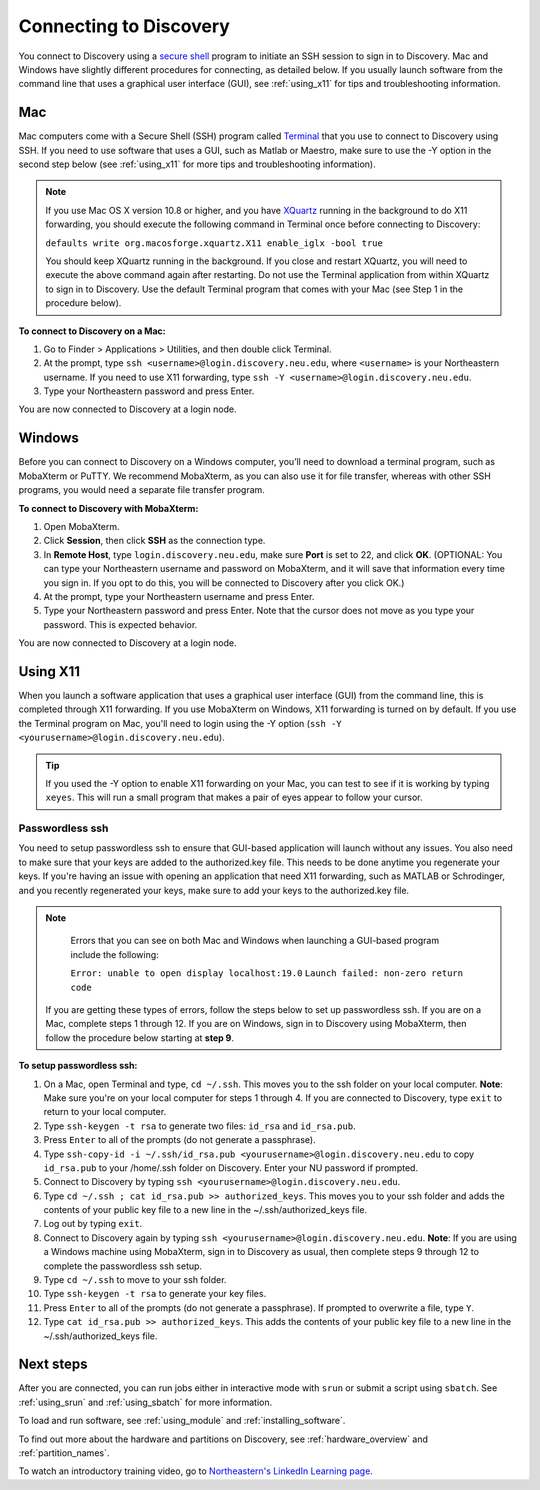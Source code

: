 *************************
Connecting to Discovery
*************************
You connect to Discovery using a `secure shell <https://www.ssh.com/ssh/protocol/>`_ program to initiate an SSH session to
sign in to Discovery. Mac and Windows have slightly different procedures for connecting, as detailed below. If you usually launch software
from the command line that uses a graphical user interface (GUI), see :ref:`using_x11` for tips and troubleshooting information.

.. 2FA Authentication with DUO
.. ============================
.. When you connect to Discovery you are required to complete two-factor authentication (2FA) using the app Duo. All Northeastern staff, faculty, and students
.. should already have Duo, as it is used with many other online campus resources, such as Canvas and myNortheastern. To learn more about using Duo,
.. go to `Northeastern's 2FA informational website <https://get2fa.northeastern.edu/>`_.

Mac
===
Mac computers come with a Secure Shell (SSH) program called `Terminal <https://support.apple.com/guide/terminal/welcome/mac>`_
that you use to connect to Discovery using SSH. If you need to use software that uses a GUI, such as Matlab or Maestro, make sure to use the -Y option in the second step below (see :ref:`using_x11` for more tips and troubleshooting information).

.. note::
   If you use Mac OS X version 10.8 or higher, and you have `XQuartz <https://www.xquartz.org/>`_ running in the background to do X11 forwarding, you should execute the following command in Terminal once before connecting to Discovery:

   ``defaults write org.macosforge.xquartz.X11 enable_iglx -bool true``

   You should keep XQuartz running in the background. If you close and restart XQuartz, you will need to execute the above command again after restarting. Do not use the Terminal application from within XQuartz to sign in to Discovery. Use
   the default Terminal program that comes with your Mac (see Step 1 in the procedure below).

**To connect to Discovery on a Mac:**

1. Go to Finder > Applications > Utilities, and then double click Terminal.

2. At the prompt, type ``ssh <username>@login.discovery.neu.edu``, where ``<username>`` is your Northeastern username. If you need to use X11 forwarding, type ``ssh -Y <username>@login.discovery.neu.edu``.

3. Type your Northeastern password and press Enter.

You are now connected to Discovery at a login node.


Windows
========
Before you can connect to Discovery on a Windows computer, you’ll need to download a terminal program,
such as MobaXterm or PuTTY. We recommend MobaXterm, as you can also use it for file transfer,
whereas with other SSH programs, you would need a separate file transfer program.

**To connect to Discovery with MobaXterm:**

1. Open MobaXterm.

2. Click **Session**, then click **SSH** as the connection type.

3. In **Remote Host**, type ``login.discovery.neu.edu``, make sure **Port** is set to 22, and click **OK**.
   (OPTIONAL: You can type your Northeastern username and password on MobaXterm, and it will save that information every time you sign in. If you opt to do this, you will be connected to Discovery after you click OK.)

4. At the prompt, type your Northeastern username and press Enter.

5. Type your Northeastern password and press Enter. Note that the cursor does not move as you type your password. This is expected behavior.

You are now connected to Discovery at a login node.

.. _using_x11:

Using X11
==========
When you launch a software application that uses a graphical user interface (GUI) from the command line, this is completed through X11 forwarding. If you use MobaXterm on Windows, X11 forwarding
is turned on by default. If you use the Terminal program on Mac, you'll need to login using the -Y option (``ssh -Y <yourusername>@login.discovery.neu.edu``).

.. tip::
   If you used the -Y option to enable X11 forwarding on your Mac, you can test to see if it is working by typing ``xeyes``. This will run a small program that makes
   a pair of eyes appear to follow your cursor.

Passwordless ssh
+++++++++++++++++
You need to setup passwordless ssh to ensure that GUI-based application will launch without any issues. You also
need to make sure that your keys are added to the authorized.key file. This needs to be done anytime you regenerate your keys. If you're having
an issue with opening an application that need X11 forwarding, such as MATLAB or Schrodinger, and you recently regenerated your keys, make sure to
add your keys to the authorized.key file.

.. note::
   Errors that you can see on both Mac and Windows when launching a GUI-based program include the following:

   ``Error: unable to open display localhost:19.0``
   ``Launch failed: non-zero return code``

  If you are getting these types of errors, follow the steps below to set up passwordless ssh. If you are on a Mac, complete steps 1 through 12.
  If you are on Windows, sign in to Discovery using MobaXterm, then follow the procedure below starting at **step 9**.


**To setup passwordless ssh:**

1. On a Mac, open Terminal and type, ``cd ~/.ssh``. This moves you to the ssh folder on your local computer. **Note**: Make sure you're on your local computer for steps 1 through 4. If you are connected to Discovery, type ``exit`` to return to your local computer.
2. Type ``ssh-keygen -t rsa`` to generate two files: ``id_rsa`` and ``id_rsa.pub``.
3. Press ``Enter`` to all of the prompts (do not generate a passphrase).
4. Type ``ssh-copy-id -i ~/.ssh/id_rsa.pub <yourusername>@login.discovery.neu.edu`` to copy ``id_rsa.pub`` to your /home/.ssh folder on Discovery. Enter your NU password if prompted.
5. Connect to Discovery by typing ``ssh <yourusername>@login.discovery.neu.edu``.
6. Type ``cd ~/.ssh ; cat id_rsa.pub >> authorized_keys``. This moves you to your ssh folder and adds the contents of your public key file to a new line in the ~/.ssh/authorized_keys file.
7. Log out by typing ``exit``.
8. Connect to Discovery again by typing ``ssh <yourusername>@login.discovery.neu.edu``. **Note**: If you are using a Windows machine using MobaXterm, sign in to Discovery as usual, then complete steps 9 through 12 to complete the passwordless ssh setup.
9. Type ``cd ~/.ssh`` to move to your ssh folder.
10. Type ``ssh-keygen -t rsa`` to generate your key files.
11. Press ``Enter`` to all of the prompts (do not generate a passphrase). If prompted to overwrite a file, type ``Y``.
12. Type ``cat id_rsa.pub >> authorized_keys``. This adds the contents of your public key file to a new line in the ~/.ssh/authorized_keys file.

Next steps
===========
After you are connected, you can run jobs either in interactive mode with ``srun`` or submit a script using ``sbatch``. See :ref:`using_srun` and :ref:`using_sbatch` for more information.

To load and run software, see :ref:`using_module` and :ref:`installing_software`.

To find out more about the hardware and partitions on Discovery, see :ref:`hardware_overview` and :ref:`partition_names`.

To watch an introductory training video, go to `Northeastern's LinkedIn Learning page <https://www.linkedin.com/checkpoint/enterprise/login/74653650?pathWildcard=74653650&application=learning&redirect=https%3A%2F%2Fwww%2Elinkedin%2Ecom%2Flearning%2Fcontent%2F1139340%3Fu%3D74653650>`_.
